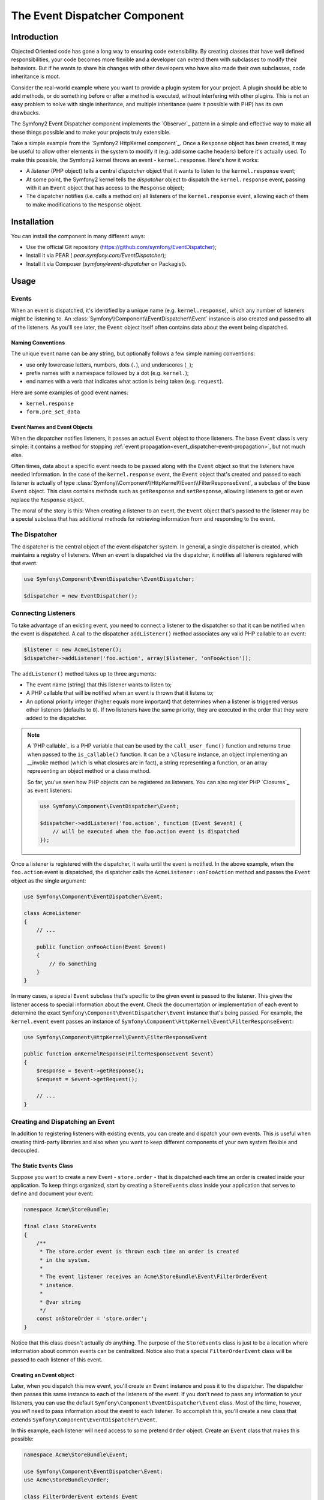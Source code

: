 .. index::
   single: Event Dispatcher

The Event Dispatcher Component
==============================

Introduction
------------

Objected Oriented code has gone a long way to ensuring code extensibility. By
creating classes that have well defined responsibilities, your code becomes
more flexible and a developer can extend them with subclasses to modify their
behaviors. But if he wants to share his changes with other developers who have
also made their own subclasses, code inheritance is moot.

Consider the real-world example where you want to provide a plugin system for
your project. A plugin should be able to add methods, or do something before
or after a method is executed, without interfering with other plugins. This is
not an easy problem to solve with single inheritance, and multiple inheritance
(were it possible with PHP) has its own drawbacks.

The Symfony2 Event Dispatcher component implements the `Observer`_ pattern in
a simple and effective way to make all these things possible and to make your
projects truly extensible.

Take a simple example from the `Symfony2 HttpKernel component`_. Once a
``Response`` object has been created, it may be useful to allow other elements
in the system to modify it (e.g. add some cache headers) before it's actually
used. To make this possible, the Symfony2 kernel throws an event -
``kernel.response``. Here's how it works:

* A *listener* (PHP object) tells a central *dispatcher* object that it wants
  to listen to the ``kernel.response`` event;

* At some point, the Symfony2 kernel tells the *dispatcher* object to dispatch
  the ``kernel.response`` event, passing with it an ``Event`` object that has
  access to the ``Response`` object;

* The dispatcher notifies (i.e. calls a method on) all listeners of the
  ``kernel.response`` event, allowing each of them to make modifications to
  the ``Response`` object.

.. index::
   single: Event Dispatcher; Events

.. _event_dispatcher:

Installation
------------

You can install the component in many different ways:

* Use the official Git repository (https://github.com/symfony/EventDispatcher);
* Install it via PEAR ( `pear.symfony.com/EventDispatcher`);
* Install it via Composer (`symfony/event-dispatcher` on Packagist).

Usage
-----

Events
~~~~~~

When an event is dispatched, it's identified by a unique name (e.g.
``kernel.response``), which any number of listeners might be listening to. An
:class:`Symfony\\Component\\EventDispatcher\\Event` instance is also created
and passed to all of the listeners. As you'll see later, the ``Event`` object
itself often contains data about the event being dispatched.

.. index::
   pair: Event Dispatcher; Naming conventions

Naming Conventions
..................

The unique event name can be any string, but optionally follows a few simple
naming conventions:

* use only lowercase letters, numbers, dots (``.``), and underscores (``_``);

* prefix names with a namespace followed by a dot (e.g. ``kernel.``);

* end names with a verb that indicates what action is being taken (e.g.
  ``request``).

Here are some examples of good event names:

* ``kernel.response``
* ``form.pre_set_data``

.. index::
   single: Event Dispatcher; Event Subclasses

Event Names and Event Objects
.............................

When the dispatcher notifies listeners, it passes an actual ``Event`` object
to those listeners. The base ``Event`` class is very simple: it contains a
method for stopping :ref:`event
propagation<event_dispatcher-event-propagation>`, but not much else.

Often times, data about a specific event needs to be passed along with the
``Event`` object so that the listeners have needed information. In the case of
the ``kernel.response`` event, the ``Event`` object that's created and passed to
each listener is actually of type
:class:`Symfony\\Component\\HttpKernel\\Event\\FilterResponseEvent`, a
subclass of the base ``Event`` object. This class contains methods such as
``getResponse`` and ``setResponse``, allowing listeners to get or even replace
the ``Response`` object.

The moral of the story is this: When creating a listener to an event, the
``Event`` object that's passed to the listener may be a special subclass that
has additional methods for retrieving information from and responding to the
event.

The Dispatcher
~~~~~~~~~~~~~~

The dispatcher is the central object of the event dispatcher system. In
general, a single dispatcher is created, which maintains a registry of
listeners. When an event is dispatched via the dispatcher, it notifies all
listeners registered with that event.

.. code-block:: php

    use Symfony\Component\EventDispatcher\EventDispatcher;

    $dispatcher = new EventDispatcher();

.. index::
   single: Event Dispatcher; Listeners

Connecting Listeners
~~~~~~~~~~~~~~~~~~~~

To take advantage of an existing event, you need to connect a listener to the
dispatcher so that it can be notified when the event is dispatched. A call to
the dispatcher ``addListener()`` method associates any valid PHP callable to
an event:

.. code-block:: php

    $listener = new AcmeListener();
    $dispatcher->addListener('foo.action', array($listener, 'onFooAction'));

The ``addListener()`` method takes up to three arguments:

* The event name (string) that this listener wants to listen to;

* A PHP callable that will be notified when an event is thrown that it listens
  to;

* An optional priority integer (higher equals more important) that determines
  when a listener is triggered versus other listeners (defaults to ``0``). If
  two listeners have the same priority, they are executed in the order that
  they were added to the dispatcher.

.. note::

    A `PHP callable`_ is a PHP variable that can be used by the
    ``call_user_func()`` function and returns ``true`` when passed to the
    ``is_callable()`` function. It can be a ``\Closure`` instance, an object
    implementing an __invoke method (which is what closures are in fact),
    a string representing a function, or an array representing an object
    method or a class method.

    So far, you've seen how PHP objects can be registered as listeners. You
    can also register PHP `Closures`_ as event listeners:

    .. code-block:: php

        use Symfony\Component\EventDispatcher\Event;

        $dispatcher->addListener('foo.action', function (Event $event) {
            // will be executed when the foo.action event is dispatched
        });

Once a listener is registered with the dispatcher, it waits until the event is
notified. In the above example, when the ``foo.action`` event is dispatched,
the dispatcher calls the ``AcmeListener::onFooAction`` method and passes the
``Event`` object as the single argument:

.. code-block:: php

    use Symfony\Component\EventDispatcher\Event;

    class AcmeListener
    {
        // ...

        public function onFooAction(Event $event)
        {
            // do something
        }
    }

In many cases, a special ``Event`` subclass that's specific to the given event
is passed to the listener. This gives the listener access to special
information about the event. Check the documentation or implementation of each
event to determine the exact ``Symfony\Component\EventDispatcher\Event``
instance that's being passed. For example, the ``kernel.event`` event passes an
instance of ``Symfony\Component\HttpKernel\Event\FilterResponseEvent``:

.. code-block:: php

    use Symfony\Component\HttpKernel\Event\FilterResponseEvent

    public function onKernelResponse(FilterResponseEvent $event)
    {
        $response = $event->getResponse();
        $request = $event->getRequest();

        // ...
    }

.. _event_dispatcher-closures-as-listeners:

.. index::
   single: Event Dispatcher; Creating and Dispatching an Event

Creating and Dispatching an Event
~~~~~~~~~~~~~~~~~~~~~~~~~~~~~~~~~

In addition to registering listeners with existing events, you can create and
dispatch your own events. This is useful when creating third-party libraries
and also when you want to keep different components of your own system
flexible and decoupled.

The Static ``Events`` Class
...........................

Suppose you want to create a new Event - ``store.order`` - that is dispatched
each time an order is created inside your application. To keep things
organized, start by creating a ``StoreEvents`` class inside your application
that serves to define and document your event:

.. code-block:: php

    namespace Acme\StoreBundle;

    final class StoreEvents
    {
        /**
         * The store.order event is thrown each time an order is created
         * in the system.
         *
         * The event listener receives an Acme\StoreBundle\Event\FilterOrderEvent
         * instance.
         *
         * @var string
         */
        const onStoreOrder = 'store.order';
    }

Notice that this class doesn't actually *do* anything. The purpose of the
``StoreEvents`` class is just to be a location where information about common
events can be centralized. Notice also that a special ``FilterOrderEvent``
class will be passed to each listener of this event.

Creating an Event object
........................

Later, when you dispatch this new event, you'll create an ``Event`` instance
and pass it to the dispatcher. The dispatcher then passes this same instance
to each of the listeners of the event. If you don't need to pass any
information to your listeners, you can use the default
``Symfony\Component\EventDispatcher\Event`` class. Most of the time, however,
you *will* need to pass information about the event to each listener. To
accomplish this, you'll create a new class that extends
``Symfony\Component\EventDispatcher\Event``.

In this example, each listener will need access to some pretend ``Order``
object. Create an ``Event`` class that makes this possible:

.. code-block:: php

    namespace Acme\StoreBundle\Event;

    use Symfony\Component\EventDispatcher\Event;
    use Acme\StoreBundle\Order;

    class FilterOrderEvent extends Event
    {
        protected $order;

        public function __construct(Order $order)
        {
            $this->order = $order;
        }

        public function getOrder()
        {
            return $this->order;
        }
    }

Each listener now has access to the ``Order`` object via the ``getOrder``
method.

Dispatch the Event
..................

The :method:`Symfony\\Component\\EventDispatcher\\EventDispatcher::dispatch`
method notifies all listeners of the given event. It takes two arguments: the
name of the event to dispatch and the ``Event`` instance to pass to each
listener of that event:

.. code-block:: php

    use Acme\StoreBundle\StoreEvents;
    use Acme\StoreBundle\Order;
    use Acme\StoreBundle\Event\FilterOrderEvent;

    // the order is somehow created or retrieved
    $order = new Order();
    // ...

    // create the FilterOrderEvent and dispatch it
    $event = new FilterOrderEvent($order);
    $dispatcher->dispatch(StoreEvents::onStoreOrder, $event);

Notice that the special ``FilterOrderEvent`` object is created and passed to
the ``dispatch`` method. Now, any listener to the ``store.order`` event will
receive the ``FilterOrderEvent`` and have access to the ``Order`` object via
the ``getOrder`` method:

.. code-block:: php

    // some listener class that's been registered for onStoreOrder
    use Acme\StoreBundle\Event\FilterOrderEvent;

    public function onStoreOrder(FilterOrderEvent $event)
    {
        $order = $event->getOrder();
        // do something to or with the order
    }

Passing along the Event Dispatcher Object
~~~~~~~~~~~~~~~~~~~~~~~~~~~~~~~~~~~~~~~~~

If you have a look at the ``EventDispatcher`` class, you will notice that the
class does not act as a Singleton (there is no ``getInstance()`` static method).
That is intentional, as you might want to have several concurrent event
dispatchers in a single PHP request. But it also means that you need a way to
pass the dispatcher to the objects that need to connect or notify events.

The best practice is to inject the event dispatcher object into your objects,
aka dependency injection.

You can use constructor injection::

    use Symfony\Component\EventDispatcher\EventDispatcherInterface;

    class Foo
    {
        protected $dispatcher = null;

        public function __construct(EventDispatcherInterface $dispatcher)
        {
            $this->dispatcher = $dispatcher;
        }
    }

Or setter injection::

    use Symfony\Component\EventDispatcher\EventDispatcherInterface;

    class Foo
    {
        protected $dispatcher = null;

        public function setEventDispatcher(EventDispatcherInterface $dispatcher)
        {
            $this->dispatcher = $dispatcher;
        }
    }

Choosing between the two is really a matter of taste. Many tend to prefer the
constructor injection as the objects are fully initialized at construction
time. But when you have a long list of dependencies, using setter injection
can be the way to go, especially for optional dependencies.

.. index::
   single: Event Dispatcher; Event subscribers

Using Event Subscribers
~~~~~~~~~~~~~~~~~~~~~~~

The most common way to listen to an event is to register an *event listener*
with the dispatcher. This listener can listen to one or more events and is
notified each time those events are dispatched.

Another way to listen to events is via an *event subscriber*. An event
subscriber is a PHP class that's able to tell the dispatcher exactly which
events it should subscribe to. It implements the
:class:`Symfony\\Component\\EventDispatcher\\EventSubscriberInterface`
interface, which requires a single static method called
``getSubscribedEvents``. Take the following example of a subscriber that
subscribes to the ``kernel.response`` and ``store.order`` events:

.. code-block:: php

    namespace Acme\StoreBundle\Event;

    use Symfony\Component\EventDispatcher\EventSubscriberInterface;
    use Symfony\Component\HttpKernel\Event\FilterResponseEvent;

    class StoreSubscriber implements EventSubscriberInterface
    {
        static public function getSubscribedEvents()
        {
            return array(
                'kernel.response' => array(
                    array('onKernelResponsePre', 10),
                    array('onKernelResponseMid', 5),
                    array('onKernelResponsePost', 0),
                ),
                'store.order'     => array('onStoreOrder', 0),
            );
        }

        public function onKernelResponsePre(FilterResponseEvent $event)
        {
            // ...
        }

        public function onKernelResponseMid(FilterResponseEvent $event)
        {
            // ...
        }

        public function onKernelResponsePost(FilterResponseEvent $event)
        {
            // ...
        }

        public function onStoreOrder(FilterOrderEvent $event)
        {
            // ...
        }
    }

This is very similar to a listener class, except that the class itself can
tell the dispatcher which events it should listen to. To register a subscriber
with the dispatcher, use the
:method:`Symfony\\Component\\EventDispatcher\\EventDispatcher::addSubscriber`
method:

.. code-block:: php

    use Acme\StoreBundle\Event\StoreSubscriber;

    $subscriber = new StoreSubscriber();
    $dispatcher->addSubscriber($subscriber);

The dispatcher will automatically register the subscriber for each event
returned by the ``getSubscribedEvents`` method. This method returns an array
indexed by event names and whose values are either the method name to call or
an array composed of the method name to call and a priority. The example
above shows how to register several listener methods for the same event in
subscriber and also shows how to pass the priority of each listener method.

.. index::
   single: Event Dispatcher; Stopping event flow

.. _event_dispatcher-event-propagation:

Stopping Event Flow/Propagation
~~~~~~~~~~~~~~~~~~~~~~~~~~~~~~~

In some cases, it may make sense for a listener to prevent any other listeners
from being called. In other words, the listener needs to be able to tell the
dispatcher to stop all propagation of the event to future listeners (i.e. to
not notify any more listeners). This can be accomplished from inside a
listener via the
:method:`Symfony\\Component\\EventDispatcher\\Event::stopPropagation` method:

.. code-block:: php

   use Acme\StoreBundle\Event\FilterOrderEvent;

   public function onStoreOrder(FilterOrderEvent $event)
   {
       // ...

       $event->stopPropagation();
   }

Now, any listeners to ``store.order`` that have not yet been called will *not*
be called.

